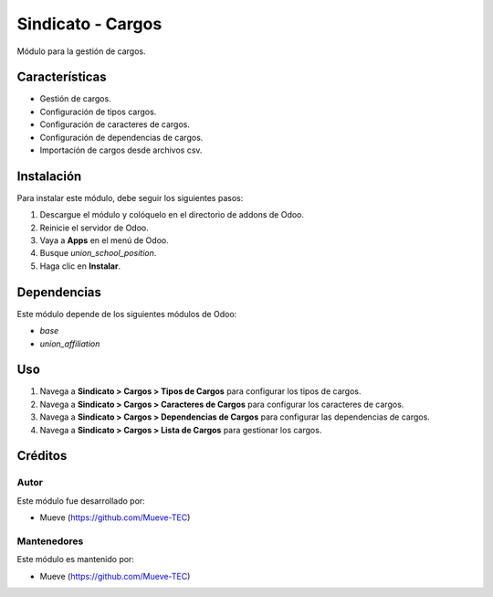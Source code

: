 ===========================
Sindicato - Cargos
===========================

.. |badge1| image:: https://img.shields.io/badge/maturity-Production%2FStable-green.png
    :target: https://odoo-community.org/page/development-status
    :alt: Production/Stable
.. |badge2| image:: https://img.shields.io/badge/licence-GPL--3-blue.png
    :target: https://www.gnu.org/licenses/gpl-3.0-standalone.html
    :alt: License: GPL-3
.. |badge3| image:: https://img.shields.io/badge/github-union-lightgray.png?logo=github
    :target: https://github.com/Mueve-TEC
    :alt: Mueve

|badge1| |badge2| |badge3|

Módulo para la gestión de cargos.

Características
===============

- Gestión de cargos.
- Configuración de tipos cargos.
- Configuración de caracteres de cargos.
- Configuración de dependencias de cargos.
- Importación de cargos desde archivos csv.

Instalación
===========

Para instalar este módulo, debe seguir los siguientes pasos:

1. Descargue el módulo y colóquelo en el directorio de addons de Odoo.
2. Reinicie el servidor de Odoo.
3. Vaya a **Apps** en el menú de Odoo.
4. Busque `union_school_position`.
5. Haga clic en **Instalar**.

Dependencias
============

Este módulo depende de los siguientes módulos de Odoo:

- `base`
- `union_affiliation`

Uso
===

1. Navega a **Sindicato > Cargos > Tipos de Cargos** para configurar los tipos de cargos.
2. Navega a **Sindicato > Cargos > Caracteres de Cargos** para configurar los caracteres de cargos.
3. Navega a **Sindicato > Cargos > Dependencias de Cargos** para configurar las dependencias de cargos.
4. Navega a **Sindicato > Cargos > Lista de Cargos** para gestionar los cargos.

Créditos
========

Autor
-----

Este módulo fue desarrollado por:

- Mueve (https://github.com/Mueve-TEC)

Mantenedores
------------

Este módulo es mantenido por:

- Mueve (https://github.com/Mueve-TEC)
